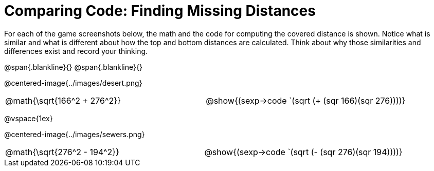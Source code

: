 = Comparing Code: Finding Missing Distances

++++
<style>
img, table { max-height: 450px; }
td { padding: 0px !important; }
.centered-image { padding: 0px; }
</style>
++++

For each of the game screenshots below, the math and the code for computing the covered distance is shown. Notice what is similar and what is different about how the top and bottom distances are calculated. Think about why those similarities and differences exist and record your thinking. 

@span{.blankline}{}
@span{.blankline}{}

@centered-image{../images/desert.png}
[cols="^1,^1", stripes="none", grid="none", frame="none"]
|===
| @math{\sqrt{166^2 + 276^2}} 
| @show{(sexp->code `(sqrt (+ (sqr 166)(sqr 276))))}
|===

@vspace{1ex}

@centered-image{../images/sewers.png}		
[cols="^1,^1", stripes="none", grid="none", frame="none"]
|===
| @math{\sqrt{276^2 - 194^2}} 
| @show{(sexp->code `(sqrt (- (sqr 276)(sqr 194))))} 
|===
 